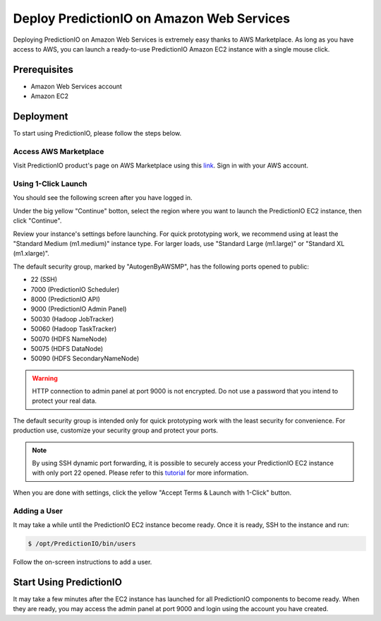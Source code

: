 ==========================================
Deploy PredictionIO on Amazon Web Services
==========================================

Deploying PredictionIO on Amazon Web Services is extremely easy thanks
to AWS Marketplace. As long as you have access to AWS, you can launch a
ready-to-use PredictionIO Amazon EC2 instance with a single mouse click.


Prerequisites
-------------

* Amazon Web Services account
* Amazon EC2


Deployment
----------

To start using PredictionIO, please follow the steps below.


Access AWS Marketplace
~~~~~~~~~~~~~~~~~~~~~~

Visit PredictionIO product's page on AWS Marketplace using this
`link <https://aws.amazon.com/marketplace/pp/B00ECGJYGE>`_. Sign in with your
AWS account.


Using 1-Click Launch
~~~~~~~~~~~~~~~~~~~~

You should see the following screen after you have logged in.

.. image:: /images/awsm-product.png

Under the big yellow "Continue" botton, select the region where you want to
launch the PredictionIO EC2 instance, then click "Continue".

.. image:: /images/awsm-1click.png

Review your instance's settings before launching. For quick prototyping work,
we recommend using at least the "Standard Medium (m1.medium)" instance type.
For larger loads, use "Standard Large (m1.large)" or "Standard XL (m1.xlarge)".

The default security group, marked by "AutogenByAWSMP", has the following ports
opened to public:

* 22 (SSH)
* 7000 (PredictionIO Scheduler)
* 8000 (PredictionIO API)
* 9000 (PredictionIO Admin Panel)
* 50030 (Hadoop JobTracker)
* 50060 (Hadoop TaskTracker)
* 50070 (HDFS NameNode)
* 50075 (HDFS DataNode)
* 50090 (HDFS SecondaryNameNode)

.. warning::

    HTTP connection to admin panel at port 9000 is not encrypted. Do not use a
    password that you intend to protect your real data.

The default security group is intended only for quick prototyping work with the
least security for convenience. For production use, customize your security
group and protect your ports.

.. note::

    By using SSH dynamic port forwarding, it is possible to securely access
    your PredictionIO EC2 instance with only port 22 opened. Please refer to
    this `tutorial <http://getfoxyproxy.org/sshproxy.html>`_ for more
    information.

When you are done with settings, click the yellow "Accept Terms & Launch with 1-Click"
button.


Adding a User
~~~~~~~~~~~~~

It may take a while until the PredictionIO EC2 instance become ready. Once it
is ready, SSH to the instance and run:

.. code-block:: console

    $ /opt/PredictionIO/bin/users

Follow the on-screen instructions to add a user.


Start Using PredictionIO
------------------------

It may take a few minutes after the EC2 instance has launched for all
PredictionIO components to become ready. When they are ready, you may access
the admin panel at port 9000 and login using the account you have created.
